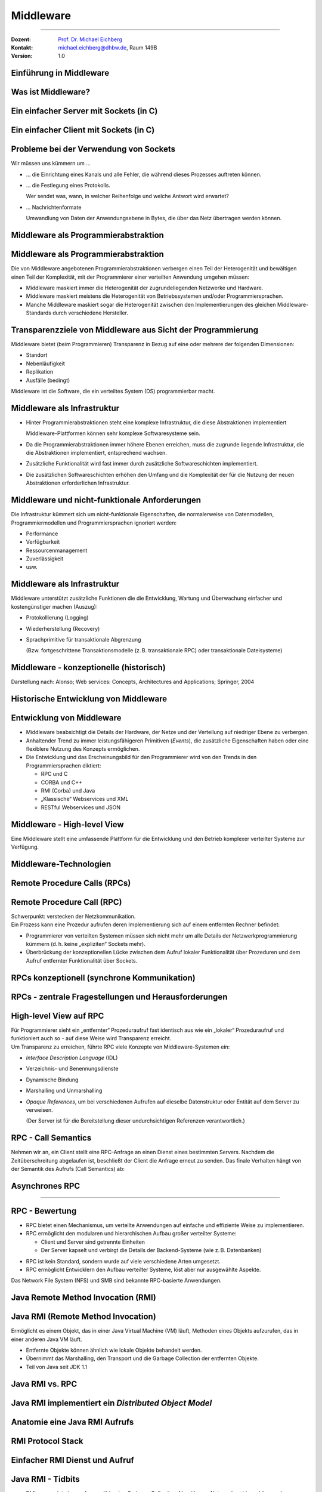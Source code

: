 .. meta::
    :version: renaissance
    :author: Michael Eichberg
    :keywords: "Middleware", "RPC", "RMI", "MoM"
    :description lang=de: Middleware
    :description lang=en: Middleware
    :id: lecture-ds-middleware
    :first-slide: last-viewed
    :master-password: WirklichSchwierig!

.. |html-source| source::
    :prefix: https://delors.github.io/
    :suffix: .html
.. |pdf-source| source::
    :prefix: https://delors.github.io/
    :suffix: .html.pdf
.. |at| unicode:: 0x40

.. role:: incremental
.. role:: eng
.. role:: ger
.. role:: tiny
.. role:: small
.. role:: smaller
.. role:: peripheral
.. role:: obsolete

.. role:: raw-html(raw)
   :format: html



Middleware
===============================================================================

----

.. container:: 

  :Dozent: `Prof. Dr. Michael Eichberg <https://delors.github.io/cv/folien.de.rst.html>`__
  :Kontakt: michael.eichberg@dhbw.de, Raum 149B
  :Version: 1.0

.. supplemental::

  :Folien: 
      [HTML] |html-source|

      [PDF] |pdf-source|
  :Fehler melden:
      https://github.com/Delors/delors.github.io/issues



.. class:: new-section transition-fade

Einführung in Middleware
------------------------


Was ist Middleware?
-----------------------

.. definition::

   Middleware ist eine Klasse von Software-Technologien, die dazu dienen, 
   
   (I) die Komplexität und 
   
   (II) die Heterogenität verteilter Systeme zu verwalten.



.. class:: motivation

Ein einfacher Server mit Sockets (in C)
----------------------------------------

.. scrollable:: 

  .. code:: C
    :class: copy-to-clipboard
    :number-lines:

    /* A simple TCP based server. The port number is passed as an argument */
    #include <stdio.h>
    #include <sys/types.h> 
    #include <sys/socket.h>
    #include <netinet/in.h>

    void error(char *msg){perror(msg); exit(1);}

    int main(int argc, char *argv[]){
      int sockfd, newsockfd, portno, clilen;
      char buffer[256]; int n;
      struct sockaddr_in serv_addr, cli_addr;

      sockfd = socket(AF_INET, SOCK_STREAM, 0); // socket() returns a socket descriptor
      if (sockfd < 0) 
      error("ERROR opening socket");

      bzero((char *) &serv_addr, sizeof(serv_addr)); // bzero() sets all values to zero. 
      portno = atoi(argv[1]); // atoi() converts str into an integer

      serv_addr.sin_family = AF_INET;
      serv_addr.sin_addr.s_addr = INADDR_ANY;
      serv_addr.sin_port = htons(portno);

      if (bind(sockfd, (struct sockaddr *) &serv_addr, sizeof(serv_addr)) < 0) 
      error("ERROR on binding");
      listen(sockfd,5); // tells the socket to listen for connections
      clilen = sizeof(cli_addr);
      newsockfd = accept(sockfd, (struct sockaddr *) &cli_addr, &clilen);
      if (newsockfd < 0) error("ERROR on accept");

      bzero(buffer,256);
      n = read(newsockfd,buffer,255);
      if (n < 0) error("ERROR reading from socket");
      printf("Here is the message: %s\n",buffer);
      n = write(newsockfd,"I got your message",18);

      if (n < 0) error("ERROR writing to socket");

      return 0; 
    }



.. class:: motivation

Ein einfacher Client mit Sockets (in C)
----------------------------------------

.. scrollable::

      .. code:: c
        :class: copy-to-clipboard
        :number-lines:

        #include <stdio.h>
        #include <sys/types.h>
        #include <sys/socket.h>
        #include <netinet/in.h>
        #include <netdb.h> 

        void error(char *msg){ perror(msg);exit(0);}

        int main(int argc, char *argv[]){
          int sockfd, portno, n;
          struct sockaddr_in serv_addr;
          struct hostent *server;
          char buffer[256];

          portno = atoi(argv[2]);

          sockfd = socket(AF_INET, SOCK_STREAM, 0);
          if (sockfd < 0) 
            error("ERROR opening socket");

          server = gethostbyname(argv[1]);
          bzero((char *) &serv_addr, sizeof(serv_addr));
          serv_addr.sin_family = AF_INET;
          bcopy((char *)server->h_addr, (char *)&serv_addr.sin_addr.s_addr, server->h_length);
          serv_addr.sin_port = htons(portno);

          if (connect(sockfd,&serv_addr,sizeof(serv_addr)) < 0) error("ERROR connecting");

          printf("Please enter the message: "); 
          bzero(buffer,256);
          fgets(buffer,255,stdin);
          n = write(sockfd,buffer,strlen(buffer));
          if (n < 0) error("ERROR writing to socket");
          bzero(buffer,256);
          n = read(sockfd,buffer,255);
          printf("%s\n",buffer);

          return 0;
        }



.. class:: motivation

Probleme bei der Verwendung von Sockets
------------------------------------------

Wir müssen uns kümmern um …

.. class:: incremental-list negative-list list-with-explanations

- … die Einrichtung eines Kanals und alle Fehler, die während dieses Prozesses auftreten können.

- … die Festlegung eines Protokolls.
  
  Wer sendet was, wann, in welcher Reihenfolge und welche Antwort wird erwartet?

- … Nachrichtenformate 
  
  Umwandlung von Daten der Anwendungsebene in Bytes, die über das Netz übertragen werden können.



Middleware als Programmierabstraktion
------------------------------------------

.. supplemental::

    - Eine Softwareschicht oberhalb des Betriebssystems und unterhalb des Anwendungsprogramms, die eine gemeinsame Programmierabstraktion in einem verteilten System bietet.

    - Ein Baustein auf höherer Ebene als die vom Betriebssystem bereitgestellten APIs (z. B. Sockets)

.. image:: images/middleware.svg
    :align: center



Middleware als Programmierabstraktion
------------------------------------------

Die von Middleware angebotenen Programmierabstraktionen verbergen einen Teil der Heterogenität und bewältigen einen Teil der Komplexität, mit der Programmierer einer verteilten Anwendung umgehen müssen:

.. class:: incremental-list positive-list

- Middleware maskiert immer die Heterogenität der zugrundeliegenden Netzwerke und Hardware.
- Middleware maskiert meistens die Heterogenität von Betriebssystemen und/oder Programmiersprachen.
- :peripheral:`Manche Middleware maskiert sogar die Heterogenität zwischen den Implementierungen des gleichen Middleware-Standards durch verschiedene Hersteller`.


.. supplemental::

  Alte Middlewarestandards – wie zum Beispiel CORBA – waren sehr komplex und die Implementierungen verschiedener Hersteller meist nicht vollständig kompatibel. 



Transparenzziele von Middleware aus Sicht der Programmierung
--------------------------------------------------------------

Middleware bietet (beim Programmieren) Transparenz in Bezug auf eine oder mehrere der folgenden Dimensionen:

- Standort
- Nebenläufigkeit
- Replikation
- Ausfälle (bedingt)

.. container:: assessment margin-top-2em

  Middleware ist die Software, die ein verteiltes System (DS) programmierbar macht.



Middleware als Infrastruktur
---------------------------------

.. class:: incremental list-with-explanations

- Hinter Programmierabstraktionen steht eine komplexe Infrastruktur, die diese Abstraktionen implementiert 
  
  Middleware-Plattformen können sehr komplexe Softwaresysteme sein.
- Da die Programmierabstraktionen immer höhere Ebenen erreichen, muss die zugrunde liegende Infrastruktur, die die Abstraktionen implementiert, entsprechend wachsen.
- Zusätzliche Funktionalität wird fast immer durch zusätzliche Softwareschichten implementiert.
- Die zusätzlichen Softwareschichten erhöhen den Umfang und die Komplexität der für die Nutzung der neuen Abstraktionen erforderlichen Infrastruktur.

.. supplemental::

  Seit Jahrzehnten kann beobachtet werden, dass Middleware immer komplexer wird bzw. wurde bis zu dem Punkt an dem die Komplexität kaum mehr beherrschbar war. Zu diesen Zeitpunkten wurden dann häufig neue Ansätze entwickelt, die die Komplexität reduzierten bis diese wiederum Eingang in komplexere Middleware-Produkten Eingang fand. 
  
  Ansätze, wie z. B. REST, haben sich als recht erfolgreich erwiesen stellen aber Entwickler vor neue Herausforderungen.



Middleware und nicht-funktionale Anforderungen
------------------------------------------------

Die Infrastruktur kümmert sich um nicht-funktionale Eigenschaften, die normalerweise von Datenmodellen, Programmiermodellen und Programmiersprachen ignoriert werden: 

- Performance
- Verfügbarkeit
- Ressourcenmanagement
- Zuverlässigkeit
- usw.



Middleware als Infrastruktur
---------------------------------

Middleware unterstützt zusätzliche Funktionen die die Entwicklung, Wartung und Überwachung einfacher und kostengünstiger machen (Auszug):

.. class:: incremental

- Protokollierung (:eng:`Logging`) 
- Wiederherstellung (:eng:`Recovery`)
- Sprachprimitive für transaktionale Abgrenzung 
 
  (:peripheral:`Bzw. fortgeschrittene Transaktionsmodelle (z. B. transaktionale RPC) oder transaktionale Dateisysteme`)



Middleware - konzeptionelle (historisch)
-----------------------------------------------------

.. container:: footer-left 

    Darstellung nach: Alonso; Web services: Concepts, Architectures and Applications; Springer, 2004

.. image:: images/historische-middleware-konzeptuell.svg
  :align: center

.. supplemental::

  Insbesondere die explizite Erzeugung von Stubs und Skeletons durch einen IDL Compiler erfolgt so in der heutigen Zeit nicht mehr. Die Erzeugung von Stubs und Skeletons - wenn überhaupt erforderlich - erfolgt heute automatisch durch die Middleware.



.. class:: vertical-title

Historische Entwicklung von Middleware
------------------------------------------

.. image:: images/historic_middleware_technologies.svg
   :align: center



Entwicklung von Middleware
---------------------------

- Middleware beabsichtigt die Details der Hardware, der Netze und der Verteilung auf niedriger Ebene zu verbergen.
- Anhaltender Trend zu immer leistungsfähigeren Primitiven (*Events*), die zusätzliche Eigenschaften haben oder eine flexiblere Nutzung des Konzepts ermöglichen.
- Die Entwicklung und das Erscheinungsbild für den Programmierer wird von den Trends in den Programmiersprachen diktiert:
  
  - RPC und C
  - CORBA und C++
  - RMI (Corba) und Java
  - „Klassische“ Webservices und XML
  - RESTful Webservices und JSON



.. class:: no-title center-content transition-fade

Middleware - High-level View
------------------------------

.. container:: accentuate

  Eine Middleware stellt eine umfassende Plattform für die Entwicklung und den Betrieb komplexer verteilter Systeme zur Verfügung.



.. class:: new-section transition-scale

Middleware-Technologien
---------------------------------------------------------------------------


.. class:: new-subsection transition-move-left

Remote Procedure Calls (RPCs)
-------------------------------


Remote Procedure Call (RPC)
-------------------------------

.. container:: huge text-align-center black-background rounded-corners padding-1em white box-shadow margin-top-1em

  Schwerpunkt: verstecken der Netzkommunikation.

.. container:: incremental margin-top-2em

  Ein Prozess kann eine Prozedur aufrufen deren Implementierung sich auf einem entfernten Rechner befindet:

  - Programmierer von verteilten Systemen müssen sich nicht mehr um alle Details der Netzwerkprogrammierung kümmern (d. h. keine „expliziten“ Sockets mehr).
  - Überbrückung der konzeptionellen Lücke zwischen dem Aufruf lokaler Funktionalität über Prozeduren und dem Aufruf entfernter Funktionalität über Sockets.


RPCs konzeptionell (synchrone Kommunikation)
------------------------------------------------

.. grid::

  .. cell:: 

    - Ein Server ist ein Programm, das bestimmte Dienste implementiert.
    - Cients möchten diese Dienste in Anspruch nehmen:
      
      .. class:: incremental

      - Die Kommunikation erfolgt durch das Senden von Nachrichten (kein gemeinsamer Speicher, keine gemeinsamen Festplatten usw.)
      - Einige minimale Garantien müssen gegeben werden (Behandlung von Fehlern, Aufrufsemantik, usw.)

  .. cell:: width-40
  
    .. image:: images/rpc_konzeptionell.svg
  


RPCs - zentrale Fragestellungen und Herausforderungen
-------------------------------------------------------

.. deck::

  .. card::

    Sollen entfernte Aufrufe transparent oder nicht transparent für den Entwickler sein? 
 
      Ein entfernter Aufruf ist etwas völlig anderes als ein lokaler Aufruf; sollte sich der Programmierer dessen bewusst sein?

  .. card::
  
    Wie können Daten zwischen Maschinen ausgetauscht werden, die möglicherweise unterschiedliche Darstellungen für verschiedene Datentypen verwenden? 

  .. card::
  
    Komplexe Datentypen müssen linearisiert werden:

    :**Marshalling**: der Prozess des Aufbereitens der Daten in eine für die Übermittlung in einer Nachricht geeignete Form.
    :**Unmarshalling**: der Prozess der Wiederherstellung der Daten bei ihrer Ankunft am Zielort, um eine originalgetreue Repräsentation zu erhalten.

  .. card::

    Wie findet und bindet man den Dienst, den man tatsächlich will, in einer potenziell großen Sammlung von Diensten und Servern? 
    
    Das Ziel ist, dass der Kunde nicht unbedingt wissen muss, wo sich der Server befindet oder sogar welcher Server den Dienst anbietet (Standorttransparenz).

  .. card::

    Wie geht man mehr oder weniger elegant mit Fehlern um:

    - Server ist ausgefallen
    - Kommunikation ist gestört
    - Server beschäftigt
    - doppelte Anfragen ...


.. supplemental::

  Je nach System ist die Reihenfolge der Bytes unterschiedlich:

  - Intel-CPUs sind Little-Endian.
  - PowerPC ist Big-Endian.
  - ARM kann beides und ist meistens Little-Endian.


.. class:: smaller

High-level View auf RPC
---------------------------

.. container:: framed

  Für Programmierer sieht ein „entfernter“ Prozeduraufruf fast identisch aus wie ein „lokaler“ Prozeduraufruf und funktioniert auch so - auf diese Weise wird Transparenz erreicht.

.. container:: incremental

  Um Transparenz zu erreichen, führte RPC viele Konzepte von Middleware-Systemen ein:

  .. class:: incremental list-with-explanations
  
  - *Interface Description Language* (IDL)
  - Verzeichnis- und Benennungsdienste
  - Dynamische Bindung
  - Marshalling und Unmarshalling
  - *Opaque References*, um bei verschiedenen Aufrufen auf dieselbe Datenstruktur oder Entität auf dem Server zu verweisen. 
      
    (Der Server ist für die Bereitstellung dieser undurchsichtigen Referenzen verantwortlich.)


RPC - Call Semantics
-----------------------

Nehmen wir an, ein Client stellt eine RPC-Anfrage an einen Dienst eines bestimmten Servers.
Nachdem die Zeitüberschreitung abgelaufen ist, beschließt der Client die Anfrage erneut zu senden. Das finale Verhalten hängt von der Semantik des Aufrufs (:eng:`Call Semantics`) ab:

.. deck:: 
  
  .. card:: 

    .. rubric:: Maybe (vielleicht; keine Garantie)

    Die Zielmethode kann ausgeführt worden sein und die Antwortnachricht(en) ging(en) verloren oder die Methode wurde gar nicht erst ausgeführt da die Anfrage verloren ging.

    .. container:: peripheral

      ``XMLHTTPRequests`` und ``fetch()`` in Webbrowsern verwenden diese Semantik.

  .. card::

    .. rubric:: At least once (mindestens einmal)

    Die Prozedur wird ausgeführt werden solange der Server nicht endgültig versagt. 
    
    Es ist jedoch möglich, dass sie mehr als einmal ausgeführt wird wenn der Client die Anfrage nach einer Zeitüberschreitung erneut gesendet hatte.

  .. card::

    .. rubric:: At most once (höchstens einmal)

    Die Prozedur wird entweder einmal oder gar nicht ausgeführt. Ein erneutes Senden der Anfrage führt nicht dazu, dass die Prozedur mehrmals ausgeführt wird.

  .. card::
  
    .. rubric:: Exactly once (genau einmal)

    Das System garantiert die gleiche Semantik wie bei lokalen Aufrufen unter der Annahme, dass ein abgestürzter Server irgendwann wieder startet. 
    
    Verwaiste Aufrufe, d. h. Aufrufe auf abgestürzten Server-Rechnern, werden nachgehalten, damit sie später von einem neuen Server übernommen werden können.  



Asynchrones RPC
----------------

.. grid::  

  .. cell:: fade-out width-30

    Die Verbindung zwischen Client und Server in einem traditionellen RPC. Der Client wird blockiert und wartet.

  .. cell::

    .. image:: images/rpcs/synchronous_rpc.svg

----

.. grid:: 

  .. cell:: fade-out width-30

    Die Verbindung zwischen Client und Server bei einem asynchronen RPC. Der Client wird nicht blockiert.

  .. cell::

    .. image:: images/rpcs/asynchronous_rpc.svg

.. supplemental::

  Ein normaler Aufruf mittels ``XMLHTTPRequest`` (JavaScript) ist auch immer asynchron.



RPC - Bewertung
---------------------

.. class:: incremental-list positive-list

- RPC bietet einen Mechanismus, um verteilte Anwendungen auf einfache und effiziente Weise zu implementieren.
- RPC ermöglicht den modularen und hierarchischen Aufbau großer verteilter Systeme:

  - Client und Server sind getrennte Einheiten
  - Der Server kapselt und verbirgt die Details der Backend-Systeme (wie z. B. Datenbanken)

.. class:: incremental-list negative-list

- RPC ist kein Standard, sondern wurde auf viele verschiedene Arten umgesetzt.
- RPC ermöglicht Entwicklern den Aufbau verteilter Systeme, löst aber nur ausgewählte Aspekte.

.. supplemental::

  Wenn man moderne Ansätze wie RESTful WebServices mit RPC vergleicht, dann fällt auf, dass RPC eine deutlich bessere Tranzparenz bietet.

.. container:: incremental

  Das Network File System (NFS) und SMB sind bekannte RPC-basierte Anwendungen.

.. presenter-note::

  Durch RPC nicht gelöst werden Fragen bzgl. **langer Transaktionen**, die über mehrere RPC-Aufrufe hinweggehen. Auch die Frage nach der **Skalierbarkeit** wird nicht gelöst.



.. class:: new-subsection transition-fade

Java Remote Method Invocation (RMI)
------------------------------------



Java RMI (Remote Method Invocation)
-------------------------------------

.. container:: framed

  Ermöglicht es einem Objekt, das in einer Java Virtual Machine (VM) läuft, Methoden eines Objekts aufzurufen, das in einer anderen Java VM läuft.

.. class:: incremental-list

- Entfernte Objekte können ähnlich wie lokale Objekte behandelt werden.
- Übernimmt das Marshalling, den Transport und die Garbage Collection der entfernten Objekte.
- Teil von Java seit JDK 1.1



Java RMI vs. RPC
------------------

.. image:: images/rpc_vs_rmi.svg
   :align: center

.. supplemental::

  Java RMI ist eine spezielle Form von RPC, die in Java implementiert wurde. Der Unterschied ergibt sich im Prinzip aus dem Unterschied zwischen einem 
  Prozeduraufruf und einem Methodenaufruf auf ein Objekt


Java RMI implementiert ein *Distributed Object Model*
------------------------------------------------------

.. image:: images/java_rmi-distributed-object-model.svg
   :align: center

.. supplemental::

  - Jeder Prozess enthält sowohl Objekte die entfernte Aufrufe empfangen können als auch solche, die nur lokale Aufrufe empfangen können.
  
    (Objekte die entfernte Aufrufe empfangen können, werden *Remote Objects* genannt).
  - Objekte müssen die Remote-Objektreferenz eines Objekts in einem anderen Prozess kennen, um dessen Methoden aufrufen zu können (Remote Method Invocation; Remote Object References)



Anatomie eine Java RMI Aufrufs
---------------------------------

.. image:: images/rmi_anatomy/rmi_anatomy.svg
    :align: center

.. supplemental::

  Der Proxy versteckt für den Client, dass es sich um einen entfernten Aufrufe handelt.  Er implementiert die Remote-Schnittstelle und kümmert sich um das Marshalling und Unmarshalling der Parameter und des Ergebnisses.
  
  Der Skeleton ist für die Entgegennahme der Nachrichten verantwortlich und leitet die Nachricht an das eigentliche Objekt weiter. Er sorgt für die Transparenz auf Serverseite.

  Referenzen auf *Remote Objects* sind systemweit eindeutig und können frei zwischen Prozessen weitergegeben werden (z. B. als Parameter). Die Implementierung der entfernten Objektreferenzen wird von der Middleware verborgen (*Opaque-Referenzen*).



RMI Protocol Stack
----------------------

.. image:: images/rmi_anatomy/rmi_protocol_stack.svg
   :align: center

.. supplemental::

  - *Remote Reference Layer*: RMI-spezifische Kommunikation über TCP/IP, Verbindungsinitialisierung, Serverstandort, Verarbeitung serialisierter Daten
  - *RMI Transport Layer (TCP)*: Verbindungsverwaltung, Bereitstellung einer zuverlässigen Datenübertragung zwischen Endpunkten
  - Internetprotokoll in IP-Paketen enthaltene Datenübertragung (unterste Ebene)



Einfacher RMI Dienst und Aufruf
--------------------------------

.. deck::

  .. card::

    **Schnittstelle des Zeitservers**

    .. code:: java
      :class: copy-to-clipboard
      :number-lines:

      import java.rmi.Remote;
      import java.rmi.RemoteException;
      import java.util.Date;

      public interface Time extends Remote {
        public Date getTime() throws RemoteException;
      }

  .. card::

    **Implementierung der Schnittelle durch den Zeitserver**

    .. code:: java
      :class: copy-to-clipboard
      :number-lines:

      import java.rmi.RemoteException;
      import java.rmi.server.UnicastRemoteObject;
      import java.util.Date;

      public class TimeServer extends UnicastRemoteObject implements Time {
        public TimeServer() throws RemoteException {
          super();
        }

        public Date getTime() {
          return new Date();
        }
      }
    
  .. card::

    **Registrierung des Zeitservers**

    .. code:: java
      :class: copy-to-clipboard
      :number-lines:

      import java.rmi.Naming;

      public class TimeRegistrar {

        /** @param args args[0] has to specify the hostname. */
        public static void main(String[] args) throws Exception {
          String host = args[0];
          TimeServer timeServer = new TimeServer();
          Naming.rebind("rmi://" + host + "/ServerTime", timeServer);
        }
      }

  .. card::

    **Client des Zeitservers**

    .. code:: java
      :number-lines:
      :class: copy-to-clipboard

      import java.rmi.Naming;
      import java.util.Date;

      public class TimeClient {
        public static void main(String[] args) throws Exception {
          String host = args[0];
          Time timeServer = (Time) Naming.lookup("rmi://" + host + "/ServerTime");
          System.out.println("Time on " + host + " is " + timeServer.getTime());
        }
      }



Java RMI - Tidbits
---------------------

.. class:: list-with-explanations

- RMI verwendet einen referenzzählenden Garbage-Collection-Algorithmus. Netzwerkprobleme können dann zu einer verfrühten GC führen was wiederum bei Aufrufen zu Ausnahmen führen kann.
- Die Aufrufsemantik (*Call Semantics*) von RMI ist *at most once*.
- (Un)Marshalling ist in Java RMI automatisch und verwendet Java Object Serialization. 
  
  Der Overhead kann leicht ~25%-50% der Zeit für einen entfernten Aufruf ausmachen.



.. class:: new-subsection transition-fade

Klassische Web Services und SOAP
----------------------------------


Integration von Unternehmensanwendungen
----------------------------------------

Die Probleme unternehmensübergreifende Punkt-zu-Punkt-Integration zu ermöglichen führten zur Entwicklung der nächsten Generation von Middleware-Technologien. 

.. image:: images/web_services-vs-message_brokers/message-brokers_and_adapters.svg
   :align: center

.. container:: footer-left
  
  Darstellung nach *Web Services - Concepts, Architectures and Applications; Alonso et al.; Springer 2004*

.. supplemental::

  Jedes Unternehmen verwendet(e) seinen eigenen „konkreten“` Message-Broker - wenn wir mit mehreren Unternehmen kommunizieren wollen, müssen wir mehrere Adapter/Lösungen implementieren und pflegen.



.. class:: no-title center-content

Web Services
--------------

.. epigraph::

  Webservices are self-contained, modular business applications that have open, internet-oriented, standards-based interfaces.

  -- UDDI Konsortium



Web Services - konzeptionell
-----------------------------

.. image:: images/web_services-vs-message_brokers/webservices_vision.svg
   :align: center



Web Services - wesentliche Bestandteile
----------------------------------------


.. image:: images/web_services-vs-message_brokers/komponenten.svg
   :align: center

.. supplemental::

  - *Service Provider*: Die Einheit, die den Dienst implementiert und anbietet ihn im Namen des Anforderers auszuführen.
  - *Service Requestor*: Der potenzielle Nutzer eines Dienstes.
  - *Service Registry*: Auflistung der verfügbaren Dienste.

.. container:: block-footer text-align-center dhbw-gray-background white

   Konzeptionell hat sich somit im Vergleich zur RPC-Welt nicht viel geändert. 



Web Services - Protokoll Stack  
--------------------------------

.. image:: images/ws-protocol_stack.svg
  :align: center



SOAP
-------------------------------------

.. class:: incremental-list

- SOAP ist das Protokoll klassischer Web Services und ermöglicht die Kommunikation zwischen Anwendungen.
- SOAP umfasst die folgenden Teile:

  .. class:: smaller dhbw-gray

  - Ein Nachrichtenformat, das beschreibt, wie eine Nachricht in ein XML-Dokument verpackt werden kann (Umschläge, Header, Body...)
  - Ein Satz von Kodierungsregeln für Daten
  - Eine Beschreibung wie eine SOAP-Nachricht mit dem zugrundeliegenden Transportprotokoll (HTTP oder SMTP) transportiert werden sollte. Wie eine SOAP-Nachricht in eine HTTP-Anfrage oder in eine E-Mail (SMTP) eingebettet werden kann.
  - Eine Reihe von Regeln, die bei der Verarbeitung einer SOAP-Nachricht zu befolgen sind, und die an dieser Verarbeitung beteiligten Stellen; welche Teile der Nachrichten von wem gelesen werden sollten und welche Maßnahmen diese Stellen ergreifen sollten, wenn sie den Inhalt nicht verstehen.

.. supplemental::

  SOAP ist eine Weiterentwicklung von XML-RPC und stand ursprünglich für Simple Object Access Protocol. 
  
  SOAP (ab Version 1.2) ist ein Standard des W3C.




Aufbau einer SOAP-Nachricht
---------------------------

.. grid::

  .. cell::

    .. image:: images/soap_message.svg
     

  .. cell::

    Nachrichten sind Umschläge, in die die Nutzdaten der Anwendung eingeschlossen werden.
    
    Eine Nachricht hat zwei Hauptbestandteile:
    
    :Header (optional): Für infrastrukturelle Daten wie Sicherheit oder Zuverlässigkeit vorgesehen.
    :Body (obligatorisch): Für Daten auf Anwendungsebene vorgesehen. Jeder Teil kann in Blöcke unterteilt werden.



Beispiel einer SOAP-Nachricht
-------------------------------

.. code:: xml
  :class: scriptsize

    <SOAP-ENV:Envelope
      xmlns:SOAP-ENV="http://schemas.xmlsoap.org/soap/envelope/"
      SOAP-ENV:encodingStyle="http://schemas.xmlsoap.org/soap/encoding/" />

    <SOAP-ENV:Header>
      <t:Transaction xmlns:t="ws-transactions-URI" SOAP-ENV:mustUnderstand="1">
        57539
      </t:Transaction>
    </SOAP-ENV:Header>

    <SOAP-ENV:Body>
      <m:GetLastTradePrice xmlns:m="Some-URI">
        <symbol>DEF</symbol>
      </m:GetLastTradePrice>
    </SOAP-ENV:Body>

    </SOAP-ENV:Envelope>


Beispiel eines SOAP-Aufrufs
---------------------------

.. code:: http
  :number-lines:

  POST /StockQuote HTTP/1.1
  Host: www.stockquoteserver.com
  Content-Type: text/xml; charset="utf-8"
  Content-Length: nnnn
  SOAPAction: "Some-URI"

  <SOAP-ENV:Envelope
    xmlns:SOAP-ENV="http://schemas.xmlsoap.org/soap/envelope/"
    SOAP-ENV:encodingStyle="http://schemas.xmlsoap.org/soap/encoding/">

    <SOAP-ENV:Body>
      <m:GetLastTradePrice xmlns:m="Some-URI">
        <symbol>DIS</symbol>
      </m:GetLastTradePrice>
    </SOAP-ENV:Body>
  </SOAP-ENV:Envelope>



Beispiel einer SOAP-Antwort
---------------------------

.. code:: http
  :number-lines:  

  HTTP/1.1 200 OK
  Content-Type: text/xml; charset="utf-8"
  Content-Length: nnnn

  <SOAP-ENV:Envelope
    xmlns:SOAP-ENV="http://schemas.xmlsoap.org/soap/envelope/"
    SOAP-ENV:encodingStyle="http://schemas.xmlsoap.org/soap/encoding/" />

  <SOAP-ENV:Body>
    <m:GetLastTradePriceResponse xmlns:m="Some-URI">
      <Price>34.5</Price>
    </m:GetLastTradePriceResponse>
  </SOAP-ENV:Body>
  </SOAP-ENV:Envelope>



Web Services - Standardisierung
--------------------------------

.. deck::

  .. card::

    .. image:: screenshots/ws_standards.png
      :width: 30%
      :align: right

  .. card:: overlay

    .. image:: screenshots/ws_standards_w3c.png
      :width: 50%
      :align: left



.. class:: vertical-title

Überblick 
---------------------

.. image:: images/genealogy-of-middleware.svg
   :align: center



.. class:: new-section transition-move-to-top
  
Messaging and Message-oriented Communication/Middleware
-----------------------------------------------------------


ZeroMQ
--------------------------------

.. class:: incremental

- ZeroMQ ist eine Messaging-Infrastruktur ohne explizite Server („Broker“).
- ZeroMQ unterstützt verbindungsorientierte aber asynchrone Kommunikation.
- ZeroMQ basiert auf klassischen Sockets, fügt aber neue Abstraktionen hinzu, um folgende Messaging Patterns zu ermöglichen:
  
  - *request-reply*
  - *pub-sub* (:eng:`publish-subscribe`)
  - pipeplining (:ger:`parallele Verarbeitung`)
  
- ZeroMQ ermöglicht N-zu-N Kommunikation.
- ZeroMQ unterstützt sehr viele Programmiersprachen; der Nutzer ist für das passend Marshalling bzw. Unmarshalling verantwortlich.

.. supplemental::

  Sollte zum Beispiel der Server in Java und der Client in C geschrieben sein, dann ist ggf. das Verständnis darüber wie ein String übertragen wird unterschiedlich (z. B. mit ``null`` terminiert oder mit einer Länge versehen).



ZeroMQ - Messaging Patterns 
----------------------------

.. scrollable::

  
    .. image:: images/zeromq/client-server.svg
      :align: center

  
    .. image:: images/zeromq/pub-sub.svg
      :align: center
      :class: margin-top-2em


    .. image:: images/zeromq/pipeline.svg
      :align: center
      :class: margin-top-2em

.. supplemental::

  :*Client-Server*: Ermöglicht die „übliche“ Kommunikation zwischen einem Client und einem Server. Allerdings findet ggf. eine Pufferung statt, wenn der Server nicht erreichbar ist.

  :*Publish-Subscribe*: Ermöglicht es den Clients, sich für ein bestimmtes Thema zu registrieren und dann alle Nachrichten zu erhalten, die zu diesem Thema veröffentlicht werden. Ein Nachricht mit einem bestimmten Thema wird an alle dafür registrierten Clients gesendet.

  :*Pipeline*: Ermöglicht die Versendung einer Aufgabe an genau einen beliebigen Worker aus einer Menge von (homogenen) Workern.



ZeroMQ - Beispiel *Publish-Subscribe* (Java)
--------------------------------------------

.. rubric:: Publisher

.. scrollable::

  .. code:: java
    :class: copy-to-clipboard
    :number-lines:

    import static java.lang.Thread.currentThread
    import org.zeromq.SocketType;
    import org.zeromq.ZMQ;
    import org.zeromq.ZContext;

    public class Publisher {
      public static void main(String[] args) 
          throws Exception {
        try (ZContext context = new ZContext()) {
          ZMQ.Socket publisher = 
              context.createSocket(SocketType.PUB);
          publisher.bind("tcp://*:5556");
          publisher.bind("ipc://" + <endpoint>);

          while (!currentThread().isInterrupted()) {
            int zipcode = <some zipcode>
            //  Send to all subscribers
            String update = String.format("%05d %s", 
                zipcode, <some msg>);
            publisher.send(update, 0);
          }
    } } }



ZeroMQ - Beispiel *Publish-Subscribe* (Java)
--------------------------------------------

.. rubric:: Subscriber

.. scrollable::

  .. code:: java
    :class: copy-to-clipboard
    :number-lines:

    import java.util.StringTokenizer;

    import org.zeromq.SocketType;
    import org.zeromq.ZMQ;
    import org.zeromq.ZContext;

    public class Subscriber{
      public static void main(String[] args) {
        try (ZContext context = new ZContext()) {
          ZMQ.Socket subscriber = 
              context.createSocket(SocketType.SUB);
          subscriber.connect("tcp://localhost:5556");
          subscriber.subscribe(
              <zipcode(Str)>.getBytes(ZMQ.CHARSET));
          while(true) {
            String string = subscriber.recvStr(0);
            // e.g. take string apart:
            //   part1: zipcode
            //   part2: message
            System.out.println(string);
          }
    } } }



ZeroMQ - Beispiel *Publish-Subscribe* (Python)
-----------------------------------------------

.. grid::

  .. cell:: 

    .. code:: python
      :class: copy-to-clipboard
      :number-lines:

      import signal
      import time
      import zmq

      signal.signal(signal.SIGINT, 
                    signal.SIG_DFL)

      context = zmq.Context()
      socket = context.socket(zmq.PUB)
      socket.bind('tcp://*:5555')

      for i in range(5):
          socket.send(b'status 5')
          socket.send(b'All is well')
          time.sleep(1)
      
  .. cell::

    .. code:: python
      :class: copy-to-clipboard
      :number-lines:

      import signal
      import zmq


      signal.signal(signal.SIGINT, 
                    signal.SIG_DFL)

      context = zmq.Context()
      socket = context.socket(zmq.SUB)
      socket.connect('tcp://localhost:5555')
      socket.setsockopt(zmq.SUBSCRIBE, b'status')

      while True:
          message = socket.recv_multipart()
          print(f'Received: {message}')

.. supplemental::

  Bzgl. des Handlings von Signalen in Python siehe auch: https://docs.python.org/3/library/signal.html#signal.signal



MOM - Message Oriented Middleware
-----------------------------------

.. class:: incremental list-with-explanations

- MOM bzw. Message-queueing Systems unterstützen persistente asynchrone Kommunikation.
- Sehr große Nachrichten werden unterstützt.
- Es wird nur die Garantie gegeben, dass Nachrichten letztendlich in die Warteschlange des Empfängers gelegt werden und die Nachrichten in der richtigen Reihenfolge ankommen.

  (Insbesondere wird keine Garantie gegeben, dass die Nachricht gelesen wird.)
- Der Sender und Empfänger sind nicht notwendigerweise gleichzeitig aktiv.
- Nachrichten haben immer einen eindeutigen Empfänger und quasi beliebigen Inhalt.



MOM - Grundlegendes Interface
--------------------------------

.. csv-table:: 
   :header: "Operation", "Beschreibung"
   :class: highlight-line-on-hover
   
   PUT, "Legt eine Nachricht in eine bestimmte Warteschlange."
   GET, "Blockiert an einer bestimmten Warteschlange bis eine Nachricht verfügbar ist. Entfernt die erste Nachricht."
   POLL, "Prüft, ob eine Nachricht in einer bestimmten Warteschlange verfügbar ist. Entfernt ggf.  die erste Nachricht. POLL blockiert niemals"
   NOTIFY, "Registriert einen Handler (*Callback*) der aufgerufen wird, wenn eine Nachricht einer bestimmten Warteschlange hinzugefügt wird."



MOM - Queue Managers
----------------------

.. image:: images/message-queueing.svg
    :align: center

.. supplemental::
  
  *Queue Managers* sind der zentrale Baustein von Message-queueing Systemen. Im Allgemeinen gibt es (mindestens konzeptionell) einen lokalen *Queue Manager* pro Prozess. Ein *Queue Manager* ist ein Prozess, der Nachrichten in Warteschlangen speichert und verwaltet. Bei Bedarf kann er mehrere Warteschlangen verwalten und an andere *Queue Manager* weiterleiten.



.. class:: integrated-exercise

Übung - Java
----------------------------------------------------------

.. exercise:: Asynchrone, verbindungsorientierte Kommunikation

  Entwickeln Sie einen Client für einen „Logging Server“\ , der Lognachrichten (Strings) an den Server sendet. Im Fehlerfall, z. B. wenn der Server nicht verfügbar ist oder es zu einer Netzwerkpartitionierung kam, sollen die Nachrichten zwischengepuffert werden und bei Serververfügbarkeit wieder zugestellt werden. Mit anderen Worten: Im Fehlerfall soll der Client nicht blockieren, sondern weiter funktionieren. Der Client stellt stattdessen die Nachrichten dann zu, wenn der Server wieder verfügbar wird.

  Stellen Sie sicher, dass Nachrichten immer in der richtigen Reihenfolge am Server ankommen. D. h. stellen Sie zum Beispiel sicher, dass eine gepufferte Nachricht nie nach einer neueren Nachricht ankommt.

  Verwenden Sie den Code im Anhang als Schablone.
  
  .. solution::
    :pwd: NurEinBisschenCode

    .. rubric:: Lösung in Java

    .. code:: java
      :class: far-smaller copy-to-clipboard

      ...

      private final static ArrayList<String> queue = new ArrayList<>();

      public static void log(String msg) {
        try {
          synchronized (queue) {
            if (!queue.isEmpty()) {
              queue.add(msg); // we never want to sent them out of order
            } else {
              sendMsg(msg);
            }
          }
        } catch (IOException ioe) {
          System.err.println("[Info]: can't log: " + ioe);
          synchronized (queue) {
            queue.add(msg);
          }
        }
      }

      public static void startThread() throws Exception {
        Thread.ofVirtual().start(() -> {
          while (true) {
            try {
              Thread.sleep(5000);
            } catch (InterruptedException e) { /* HERE, we don't care! */ }
            synchronized (queue) {
              while (!queue.isEmpty()) {
                var msg = queue.peek(); // we have to keep the message in the queue
                try {
                  sendMsg(msg);
                  queue.poll(); // remove the message from the queue
                } catch (IOException ioe) {
                  System.err.println("[Info]: still can't log: " + ioe);
                  break;
                }
              }
            }
          }
        });
      }

      ...


.. supplemental:: 

  .. rubric:: Einfacher TCP basierter SyslogServer in Java

  .. code:: java
    :class: far-smaller copy-to-clipboard
  
    import java.net.*;
    import java.io.*;

    public class SyslogServer {
      public static void main(String[] args) {
        ServerSocket server = new ServerSocket(9999);
        try {
          while (true) {
            try (Socket con = server.accept()) {
                var in = con.getInputStream();
                var ir = new InputStreamReader(in);
                var br = new BufferedReader(ir);
                System.out.println("[Logging] " + br.readLine());
            } catch (IOException e) {
                System.err.println(e);
            }
          }
        } catch (IOException e) {
            System.err.println(e);
        } finally {
          if (server != null) {
            server.close();
          }
        }
      }
    }


  .. rubric:: Schablone für den Client in Java

  .. code:: java
    :class: far-smaller copy-to-clipboard

    import java.net.*;
    import java.io.*;

    public class Client {

      /**
       * Versendet die Nachricht an den Server (wenn möglich).
       */
      private static void sendMsg(String msg) throws IOException{
        try (Socket s = new Socket("localhost", 9999)) {
          BufferedReader networkIn = 
              new BufferedReader(
                  new InputStreamReader(s.getInputStream()));
          PrintWriter networkOut = 
              new PrintWriter(s.getOutputStream());
          networkOut.println(msg);
          networkOut.flush();
        } 
      }

      > Datenstruktur zum Zwischenspeichern der 
      > bisher nicht erfolgreich versendeten Nachrichten!

      public static void log(String msg) {
          > Schicke Nachricht an den Server (wenn möglich).
          > Blockiert nicht, wenn der Server nicht verfügbar ist.
      }

      public static void startThread() throws Exception {
          Thread.ofVirtual().start(() -> {
              while (true) {
                  try {
                    // Alle 5 Sekunden prüfen wir ob wir noch 
                    // nicht versendete Nachrichten haben:
                    Thread.sleep(5000);
                  } catch (InterruptedException e) { }
                  > Versende Nachrichten, 
                  > die noch nicht versendet wurden 
              }
          });
      }

      public static void main(String[] args) throws Exception {
          startThread();
          BufferedReader userIn = 
              new BufferedReader(
                  new InputStreamReader(System.in));
          while (true) {
              String theLine = userIn.readLine();
              if (theLine == null)
                  break;
              log(theLine);
          }
      }
    }



.. class:: integrated-exercise

Übung - Python
-------------------------------------------------------

.. scrollable::

  .. exercise:: Asynchrone, verbindungsorientierte Kommunikation

    Entwickeln Sie sowohl einen Client (bzw. eine Clientkomponente) als auch einen Server für das zentralisierte Loggen von Nachrichten. 
    
    Im Fehlerfall, z. B. wenn der Server nicht verfügbar ist oder es zu einer Netzwerkpartitionierung kam, sollen die Nachrichten, die der Client an den Server senden will/wollte, zwischengepuffert werden und bei Serververfügbarkeit wieder zugestellt werden. Mit anderen Worten: die Methode des Clients zum senden von Nachrichten sollte nicht blockieren, sondern immer weiter funktionieren - auch im Fehlerfall. 

    **Anforderungen**

    - Stellen Sie sicher, dass Nachrichten immer in der richtigen Reihenfolge am Server ankommen. D. h. stellen Sie zum Beispiel sicher, dass eine gepufferte Nachricht nie nach einer neueren Nachricht ankommt.
    - Der Client nimmt (hier) die Nachrichten über die Konsole entgegen und sendet sie direkt an den Server. Der Server sollte diese dann sofort ausgeben!
    - Stellen Sie sicher, dass keine Nachrichten verloren gehen, wenn der Server unkontrolliert beendet wird.
    - Bevor Sie versuchen eine Nachricht wieder zu versenden, warten Sie X Sekunden (z. B. 5 Sekunden).
    
    **Hinweise**

    - Orientieren Sie sich an dem Code auf den Folien.
    - Nutzen Sie ggf. die Möglichkeit Sockets in ``File``-Objekte zu verwandeln, um die Nachrichten zu senden. Vergessen Sie ggf. nicht ``flush()`` aufzurufen, damit die Nachricht auch wirklich versendet wird.
    - Prüfen Sie explizit, dass - wenn Sie Ihren Server abrupt beenden (CTRL+C) - und dann ganz schnell mehrere kleine Nachrichten senden, dass diese auch später *alle* ankommen. Falls dies nicht der Fall ist, überlegen Sie sich, wie Sie das Problem lösen können und implementieren Sie die Lösung.

    **Keine Anforderungen**

    - Duplikate von Nachrichten müssen nicht erkannt werden.

    .. solution::
      :pwd: ThreadPoolsAreASolution

      .. rubric:: Server in Python 

      .. code:: python
        :class: copy-to-clipboard
        :number-lines:

        #!/usr/bin/env python3
        import socket
        import queue
        import threading
        import concurrent.futures

        HOST = "localhost"
        PORT = 5678

        PRINT_QUEUE = queue.Queue()


        def print_queue_handler():
            while True:
                try:
                    msg = PRINT_QUEUE.get()
                    print(msg, end="")
                finally:
                    PRINT_QUEUE.task_done()


        def ts_print(msg):
            PRINT_QUEUE.put(msg)


        def handle_connection(conn, host, port):
            addr = f"{host}:{port}"
            with conn:
                ts_print(f"Connection from {addr}.\n")
                with conn.makefile(mode="rw", encoding="utf-8") as f:
                    while True:
                        data = f.readline()
                        if not data:
                            ts_print(f"Connection closed {addr}.\n")
                            return
                        f.write("ACK\n")
                        f.flush()
                        ts_print(f"Log[{addr}]: {data}")


        def run_server():
            with (
                socket.socket(socket.AF_INET, socket.SOCK_STREAM) as server,
                concurrent.futures.ThreadPoolExecutor() as tp,
            ):
                server.setsockopt(socket.SOL_SOCKET, socket.SO_REUSEADDR, 1)
                server.bind((HOST, PORT))
                server.listen(1)

                while True:
                    conn, (host, port) = server.accept()
                    # Single-Threaded Solution: handle_connection(conn, addr)
                    tp.submit(handle_connection, conn, host, port)


        if __name__ == "__main__":
            threading.Thread(target=print_queue_handler, daemon=True).start()
            run_server()
            PRINT_QUEUE.join()


      .. rubric:: Client in Python

      .. code:: python
        :class: copy-to-clipboard
        :number-lines:

        #!/usr/bin/env python3
        import socket
        import queue
        import threading
        import time

        HOST = "localhost"
        PORT = 5678

        log_queue = queue.Queue()


        def log_queue_handler():
            s = None
            f = None

            def establish_connection():
                nonlocal s, f
                s = socket.socket(socket.AF_INET, socket.SOCK_STREAM)
                s.connect((HOST, PORT))
                f = s.makefile(mode="rw", encoding="utf-8")
                return s

            establish_connection()

            def send(data):
                f.write(data)
                f.flush()
                if f.readline() != "ACK\n":
                    raise Exception("no ACK received")

            while True:
                data = log_queue.get()
                try:
                    print(f"Trying to send: {data}", end="")
                    send(data)
                    print(f"Succeeded sending: {data}", end="")
                    log_queue.task_done()
                except Exception as e:
                    print(f"Failed ({e}) sending {data}", end="")
                    try:
                        s.close()
                        s = None
                        f = None
                    except Exception as e:
                        print(f"Failed to close connection ({e}) {data}", end="")
                        pass
                    while True:
                        try:
                            time.sleep(5)
                            establish_connection()
                            send(data)
                            log_queue.task_done()
                            break
                        except Exception as e:
                            print(f"Failed ({e}) resending {data}", end="")
                            pass


        def main():

            threading.Thread(target=log_queue_handler, daemon=True).start()

            while True:
                try:
                    the_line = input() + "\n"
                    log_queue.put(the_line)
                except (EOFError, KeyboardInterrupt):
                    # We want to exit the program after
                    # the user presses CTRL-D, but we
                    # first want to wait for the queue
                    # to be empty!
                    log_queue.join()
                    break
                except Exception as e:
                    print(f"Error: {e}")
                    break


        if __name__ == "__main__":
            main()

.. supplemental::

  .. rubric:: Schablone für die Serverseite 

  .. code:: python
    :class: copy-to-clipboard

    import queue
    import socket
    import queue
    import threading

    HOST = "localhost"
    PORT = 5678

    PRINT_QUEUE = queue.Queue()

    def print_queue_handler():
        while True:
            try:
                msg = PRINT_QUEUE.get()
                print(msg, end="")
            finally:
                PRINT_QUEUE.task_done()


    def ts_print(msg):
        PRINT_QUEUE.put(msg)

    # implement the server logic here...

    if __name__ == "__main__":
        threading.Thread(target=print_queue_handler, daemon=True).start()
        # start/run server
        PRINT_QUEUE.join()

